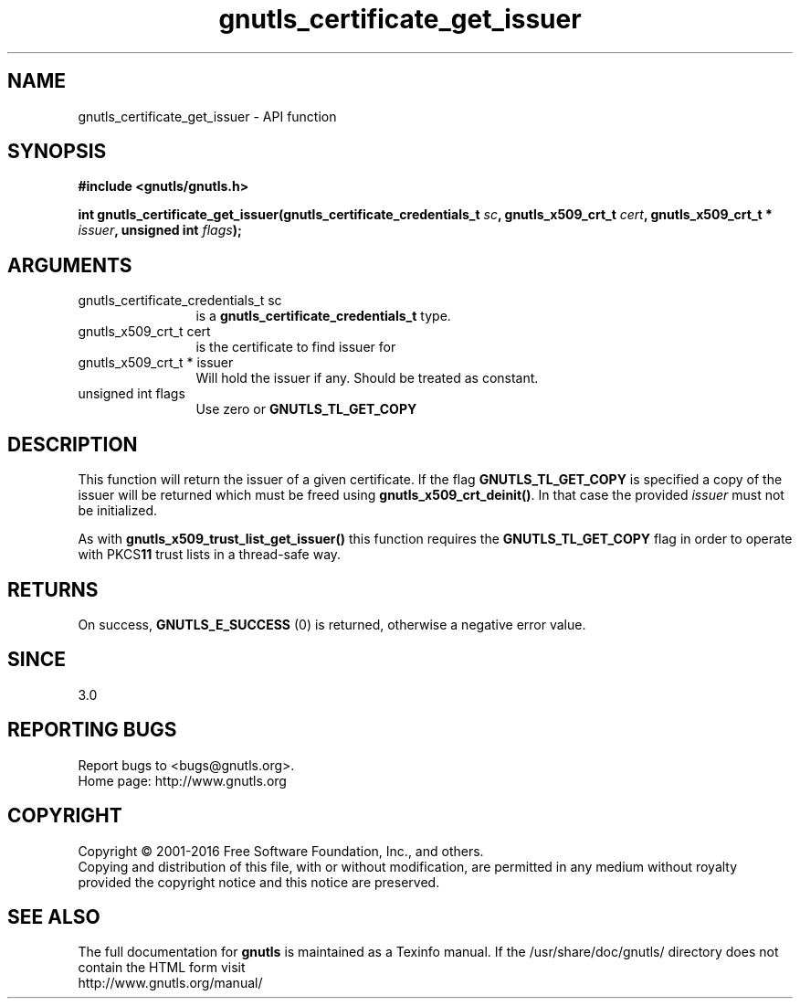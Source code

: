 .\" DO NOT MODIFY THIS FILE!  It was generated by gdoc.
.TH "gnutls_certificate_get_issuer" 3 "3.5.3" "gnutls" "gnutls"
.SH NAME
gnutls_certificate_get_issuer \- API function
.SH SYNOPSIS
.B #include <gnutls/gnutls.h>
.sp
.BI "int gnutls_certificate_get_issuer(gnutls_certificate_credentials_t " sc ", gnutls_x509_crt_t " cert ", gnutls_x509_crt_t * " issuer ", unsigned int " flags ");"
.SH ARGUMENTS
.IP "gnutls_certificate_credentials_t sc" 12
is a \fBgnutls_certificate_credentials_t\fP type.
.IP "gnutls_x509_crt_t cert" 12
is the certificate to find issuer for
.IP "gnutls_x509_crt_t * issuer" 12
Will hold the issuer if any. Should be treated as constant.
.IP "unsigned int flags" 12
Use zero or \fBGNUTLS_TL_GET_COPY\fP
.SH "DESCRIPTION"
This function will return the issuer of a given certificate.
If the flag \fBGNUTLS_TL_GET_COPY\fP is specified a copy of the issuer
will be returned which must be freed using \fBgnutls_x509_crt_deinit()\fP.
In that case the provided  \fIissuer\fP must not be initialized.

As with \fBgnutls_x509_trust_list_get_issuer()\fP this function requires
the \fBGNUTLS_TL_GET_COPY\fP flag in order to operate with PKCS\fB11\fP trust
lists in a thread\-safe way. 
.SH "RETURNS"
On success, \fBGNUTLS_E_SUCCESS\fP (0) is returned, otherwise a
negative error value.
.SH "SINCE"
3.0
.SH "REPORTING BUGS"
Report bugs to <bugs@gnutls.org>.
.br
Home page: http://www.gnutls.org

.SH COPYRIGHT
Copyright \(co 2001-2016 Free Software Foundation, Inc., and others.
.br
Copying and distribution of this file, with or without modification,
are permitted in any medium without royalty provided the copyright
notice and this notice are preserved.
.SH "SEE ALSO"
The full documentation for
.B gnutls
is maintained as a Texinfo manual.
If the /usr/share/doc/gnutls/
directory does not contain the HTML form visit
.B
.IP http://www.gnutls.org/manual/
.PP
